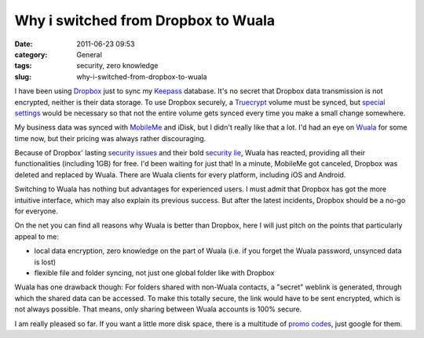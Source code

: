 Why i switched from Dropbox to Wuala
####################################
:date: 2011-06-23 09:53
:category: General
:tags: security, zero knowledge
:slug: why-i-switched-from-dropbox-to-wuala

I have been using `Dropbox`_ just to sync my `Keepass`_ database. 
It's no secret that Dropbox data transmission is not encrypted, neither is their data storage.
To use Dropbox securely, a `Truecrypt`_ volume must be synced, 
but `special settings`_ would be necessary so that not the entire volume gets synced every time you make a small change somewhere.

My business data was synced with `MobileMe`_ and iDisk, but I didn't really like that a lot.
I'd  had an eye on `Wuala`_ for some time now, but their pricing was always rather discouraging. 

Because of Dropbox' lasting `security issues`_ and their bold `security lie`_, 
Wuala has reacted, providing all their functionalities (including 1GB) for free. 
I'd been waiting for just that! In a minute, MobileMe got canceled, Dropbox was deleted and replaced by Wuala.
There are Wuala clients for every platform, including iOS and Android. 

Switching to Wuala has nothing but advantages for experienced users.
I must admit that Dropbox has got the more intuitive interface, which may also
explain its previous success. But after the latest incidents, Dropbox
should be a no-go for everyone. 

On the net you can find all reasons why Wuala is better than Dropbox, 
here I will just pitch on the points that particularly appeal to me:

-  local data encryption, zero knowledge on the part of Wuala (i.e.
   if you forget the Wuala password, unsynced data is lost)
-  flexible file and folder syncing, not just one global folder like
   with Dropbox

Wuala has one drawback though: For folders shared with non-Wuala
contacts, a "secret" weblink is generated, through which the shared data can be accessed. 
To make this totally secure, the link would have to be sent encrypted, which is not always possible. 
That means, only sharing between Wuala accounts is 100% secure. 

I am really pleased so far.
If you want a little more disk space, there is a multitude of `promo codes`_, just google for them.

.. _Dropbox: https://www.dropbox.com/
.. _Keepass: http://keepass.info/
.. _MobileMe: http://me.com/idisk/
.. _Wuala: http://www.wuala.com/
.. _Truecrypt: http://www.truecrypt.org/
.. _special settings: http://stadt-bremerhaven.de/dropbox-und-truecrypt-verschluesselte-daten-in-der-cloud
.. _security issues: http://www.thinq.co.uk/2011/6/21/dropbox-flaw-left-thousands-users-risk/
.. _security lie: http://www.wired.com/threatlevel/2011/05/dropbox-ftc/
.. _promo codes: http://www.macmacken.com/2011/04/21/nochmals-4-gb-kostenlosen-speicherplatz-fuer-wuala/
